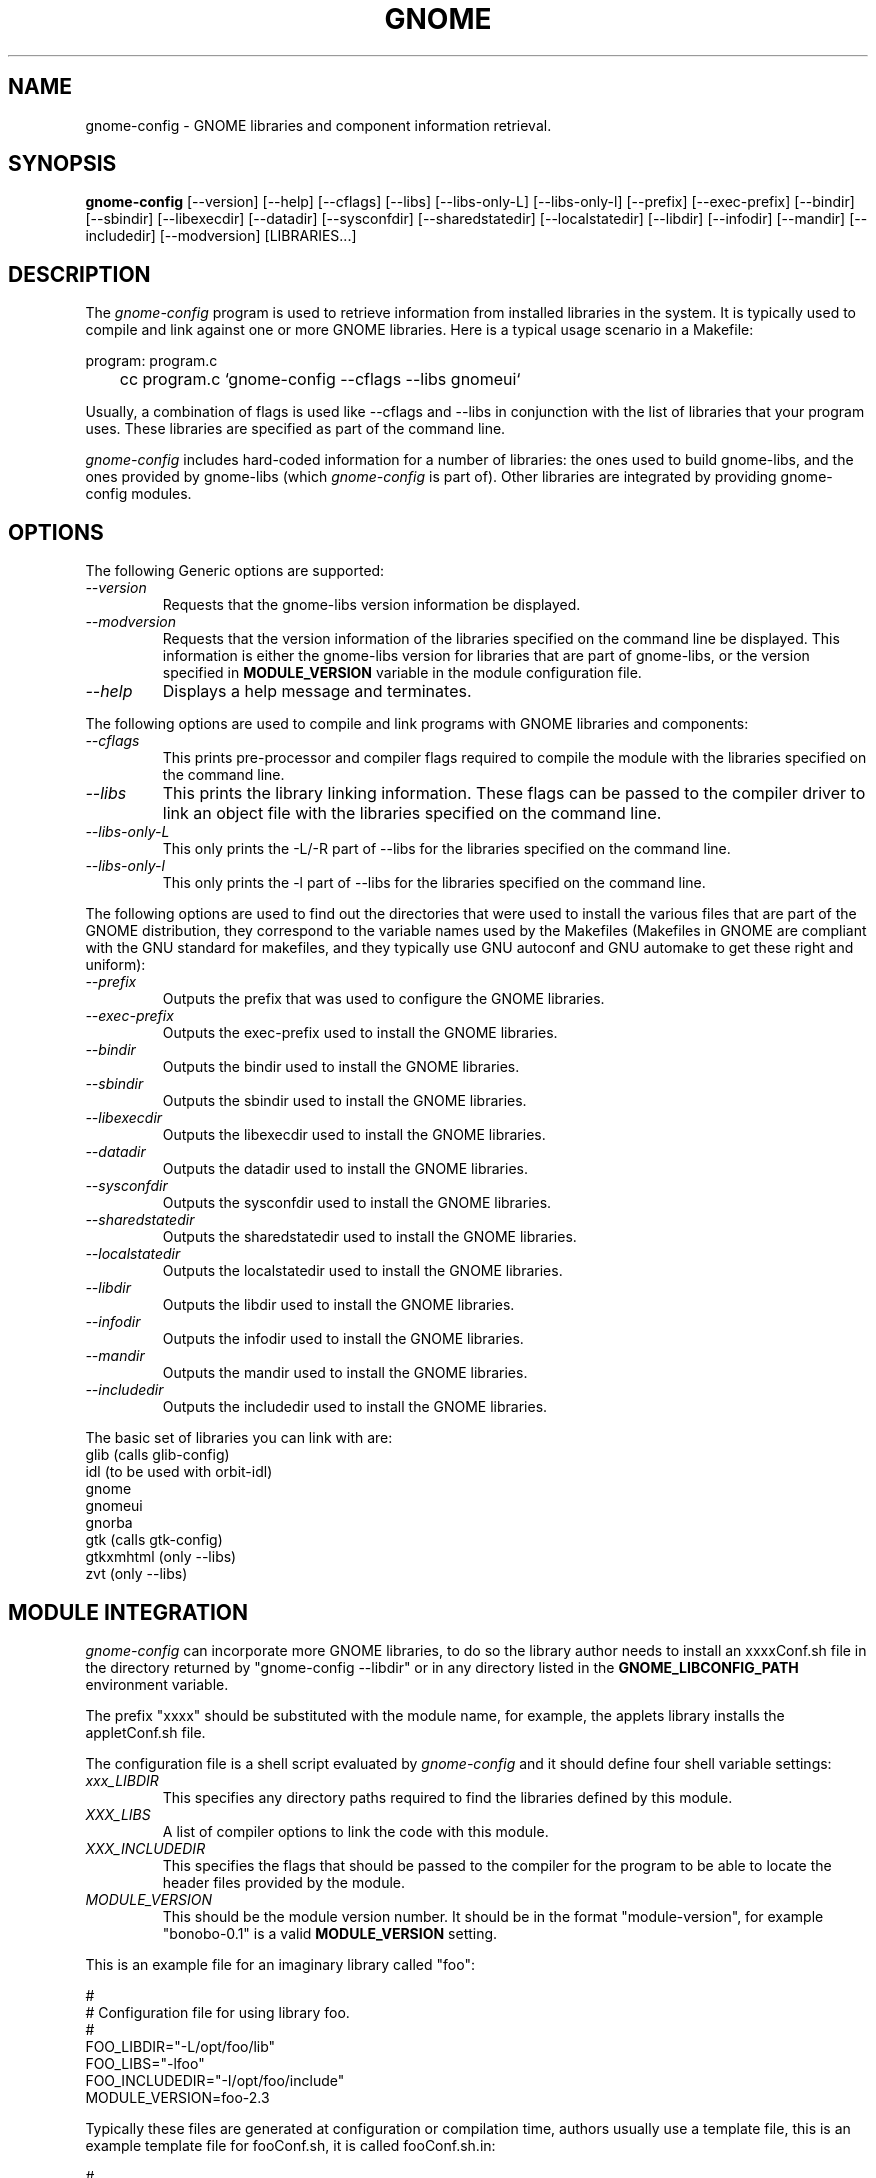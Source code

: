 .\" 
.\" gnome-config manual page.
.\" (C) Miguel de Icaza (miguel@gnu.org)
.\"
.TH GNOME 1 "GNOME 1.0"
.SH NAME
gnome-config \- GNOME libraries and component information retrieval.
.SH SYNOPSIS
.PP
.B gnome-config
[\-\-version] [\-\-help] [\-\-cflags] [\-\-libs] [\-\-libs-only-L]
[\-\-libs-only-l] [\-\-prefix] [\-\-exec-prefix] [\-\-bindir]
[\-\-sbindir] [\-\-libexecdir] [\-\-datadir] [\-\-sysconfdir]
[\-\-sharedstatedir] [\-\-localstatedir] [\-\-libdir] [\-\-infodir]
[\-\-mandir] [\-\-includedir] [\-\-modversion] [LIBRARIES...]
.SH DESCRIPTION
The \fIgnome-config\fP program is used to retrieve information from installed libraries in
the system.  It is typically used to compile and link against one or
more GNOME libraries.  Here is a typical usage scenario in a Makefile:
.PP
.nf
program: program.c
	cc program.c `gnome-config --cflags --libs gnomeui`
.fi
.PP
Usually, a combination of flags is used like --cflags and --libs in
conjunction with the list of libraries that your program uses.  These
libraries are specified as part of the command line.
.PP
\fIgnome-config\fP includes hard-coded information for a number of
libraries: the ones used to build gnome-libs, and the ones provided by
gnome-libs (which \fIgnome-config\fP is part of).  Other
libraries are integrated by providing gnome-config modules.  
.SH OPTIONS
The following Generic options are supported:
.TP
.I "--version"
Requests that the gnome-libs version information be displayed.
.TP
.I "--modversion"
Requests that the version information of the libraries specified on
the command line be displayed.  This information is either the
gnome-libs version for libraries that are part of gnome-libs, or the
version specified in 
.B MODULE_VERSION
variable in the module configuration file.
.TP
.I "--help"
Displays a help message and terminates.
.PP
The following options are used to compile and link programs with GNOME
libraries and components:
.TP
.I "--cflags"
This prints pre-processor and compiler flags required to compile the
module with the libraries specified on the command line.
.TP 
.I "--libs"
This prints the library linking information.  These flags can be
passed to the compiler driver to link an object file with the
libraries specified on the command line.
.TP
.I "--libs-only-L"
This only prints the -L/-R part of --libs for the libraries specified
on the command line.
.TP
.I "--libs-only-l"
This only prints the -l part of --libs for the libraries specified on
the command line.
.PP
The following options are used to find out the directories that were
used to install the various files that are part of the GNOME
distribution, they correspond to the variable names used by the
Makefiles (Makefiles in GNOME are compliant with the GNU standard for
makefiles, and they typically use GNU autoconf and GNU automake to get
these right and uniform):
.TP
.I "--prefix"
Outputs the prefix that was used to configure the GNOME libraries.
.TP
.I "--exec-prefix"
Outputs the exec-prefix used to install the GNOME libraries.
.TP
.I "--bindir"
Outputs the bindir used to install the GNOME libraries.
.TP
.I "--sbindir"
Outputs the sbindir used to install the GNOME libraries.
.TP
.I "--libexecdir"
Outputs the libexecdir used to install the GNOME libraries.
.TP
.I "--datadir"
Outputs the datadir used to install the GNOME libraries.
.TP
.I "--sysconfdir"
Outputs the sysconfdir used to install the GNOME libraries.
.TP
.I "--sharedstatedir"
Outputs the sharedstatedir used to install the GNOME libraries.
.TP
.I "--localstatedir"
Outputs the localstatedir used to install the GNOME libraries.
.TP
.I "--libdir"
Outputs the libdir used to install the GNOME libraries.
.TP
.I "--infodir"
Outputs the infodir used to install the GNOME libraries.
.TP
.I "--mandir"
Outputs the mandir used to install the GNOME libraries.
.TP
.I "--includedir"
Outputs the includedir used to install the GNOME libraries.
.PP
The basic set of libraries you can link with are:
.nf
    glib        (calls glib-config)
    idl         (to be used with orbit-idl)
    gnome
    gnomeui
    gnorba
    gtk         (calls gtk-config)
    gtkxmhtml   (only --libs)
    zvt         (only --libs)
.fi
.SH MODULE INTEGRATION
\fIgnome-config\fP can incorporate more GNOME libraries, to do so the
library author needs to install an xxxxConf.sh file in the directory
returned by "gnome-config --libdir" or in any directory listed in the 
.B GNOME_LIBCONFIG_PATH
environment variable.
.PP
The prefix "xxxx" should be substituted with the module name, for
example, the applets library installs the appletConf.sh file.
.PP
The configuration file is a shell script evaluated by
\fIgnome-config\fP and it should define four shell variable settings:
.TP
.I "xxx_LIBDIR"
This specifies any directory paths required to find the libraries
defined by this module.
.TP 
.I "XXX_LIBS"
A list of compiler options to link the code with this module.
.TP
.I "XXX_INCLUDEDIR"
This specifies the flags that should be passed to the compiler for the
program to be able to locate the header files provided by the module.
.TP
.I "MODULE_VERSION"
This should be the module version number.  It should be in the format
"module-version", for example "bonobo-0.1" is a valid 
.B MODULE_VERSION
setting.
.PP
This is an example file for an imaginary library called "foo":
.PP
.nf
#
# Configuration file for using library foo.
# 
FOO_LIBDIR="-L/opt/foo/lib"
FOO_LIBS="-lfoo"
FOO_INCLUDEDIR="-I/opt/foo/include"
MODULE_VERSION=foo-2.3
.fi
.PP
Typically these files are generated at configuration or compilation
time, authors usually use a template file, this is an example template
file for fooConf.sh, it is called fooConf.sh.in:
.PP
.nf
#
# Configuration file for using library foo.
# 
FOO_LIBDIR="@FOO_LIBDIR@"
FOO_LIBS="@FOO_LIBS@"
FOO_INCLUDEDIR="@FOO_INCLUDEDIR@"
MODULE_VERSION=foo-@VERSION@
.fi
.PP
The above template file is typically processed by the Makefile to
produce the actual configuration file.  This is a sample piece of
code that shows how to get this right:
.PP
.nf
## We create fooConf.sh here and not from configure because we want
## to get the paths expanded correctly.  Macros like srcdir are given
## the value NONE in configure if the user doesn't specify them (this
## is an autoconf feature, not a bug).

fooConf.sh: fooConf.sh.in Makefile
## Use sed and then mv to avoid problems if the user interrupts.
	sed -e 's?\@FOO_LIBDIR\@?$(FOO_LIBDIR)?g' \\
	    -e 's?\@FOO_INCLUDEDIR\@?$(FOO_INCLUDEDIR)?g' \\
	    -e 's?\@FOO_LIBS\@?$(FOO_LIBS)?g' \\
	    -e 's?\@VERSION@\@?$(VERSION)?g' \\
	      < $(srcdir)/fooConf.sh.in > fooConf.tmp \\
	  && mv fooConf.tmp fooConf.sh
.fi
.PP
This file is then copied into a system accessible location.
.SH AUTHOR
gnome-config was written by Miguel de Icaza, Raja Harinath and various
hackers in the GNOME team.  It was inspired by Owen Taylor's
\fIgtk-config\fP program.
.SH SEE ALSO
.BR gnome(1), 
.BR gtk-config(1), 
.SH BUGS
If you find bugs in the \fIgnome-config\fP program, please report
these using the \fIgnome-bug\fP script included with the GNOME
libraries distribution.